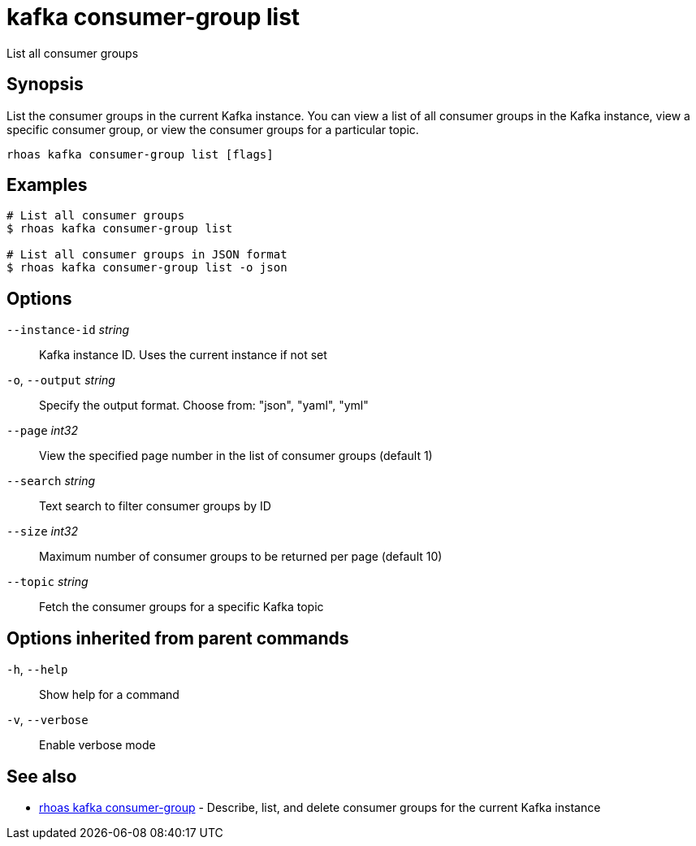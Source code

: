 ifdef::env-github,env-browser[:context: cmd]
[id='ref-kafka-consumer-group-list_{context}']
= kafka consumer-group list

[role="_abstract"]
List all consumer groups

[discrete]
== Synopsis

List the consumer groups in the current Kafka instance. You can view a list of all consumer groups in the Kafka instance, view a specific consumer group, or view the consumer groups for a particular topic.

....
rhoas kafka consumer-group list [flags]
....

[discrete]
== Examples

....
# List all consumer groups
$ rhoas kafka consumer-group list

# List all consumer groups in JSON format
$ rhoas kafka consumer-group list -o json

....

[discrete]
== Options

      `--instance-id` _string_::   Kafka instance ID. Uses the current instance if not set 
  `-o`, `--output` _string_::      Specify the output format. Choose from: "json", "yaml", "yml"
      `--page` _int32_::           View the specified page number in the list of consumer groups (default 1)
      `--search` _string_::        Text search to filter consumer groups by ID
      `--size` _int32_::           Maximum number of consumer groups to be returned per page (default 10)
      `--topic` _string_::         Fetch the consumer groups for a specific Kafka topic

[discrete]
== Options inherited from parent commands

  `-h`, `--help`::      Show help for a command
  `-v`, `--verbose`::   Enable verbose mode

[discrete]
== See also


 
* link:{path}#ref-rhoas-kafka-consumer-group_{context}[rhoas kafka consumer-group]	 - Describe, list, and delete consumer groups for the current Kafka instance

